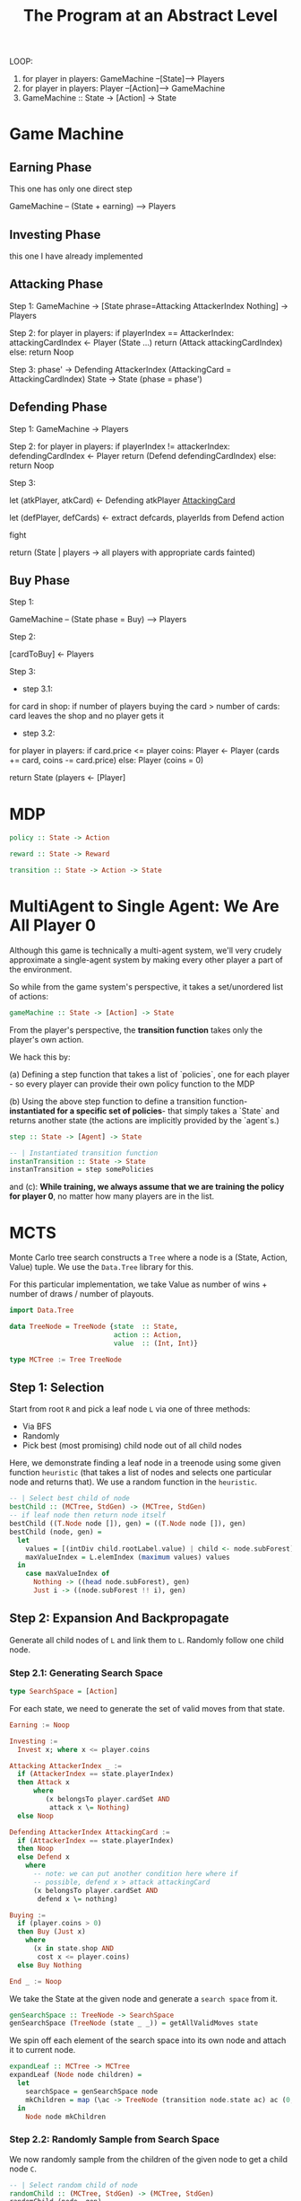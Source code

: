 
#+title: The Program at an Abstract Level


LOOP:
    1. for player in players: GameMachine --[State]--> Players
    2. for player in players: Player --[Action]--> GameMachine
    3. GameMachine :: State -> [Action] -> State 

* Game Machine
** Earning Phase

This one has only one direct step

GameMachine  -- (State + earning) --> Players

** Investing Phase

this one I have already implemented

** Attacking Phase 

Step 1:
GameMachine -> [State phrase=Attacking AttackerIndex Nothing] -> Players 

Step 2:
for player in players:
  if playerIndex == AttackerIndex:
    attackingCardIndex <- Player (State ...)
    return (Attack attackingCardIndex)
  else:
    return Noop

Step 3: 
phase' -> Defending AttackerIndex (AttackingCard = AttackingCardIndex)
State -> State (phase = phase')

** Defending Phase

Step 1:
GameMachine -> Players 

Step 2:
for player in players:
  if playerIndex != attackerIndex:
    defendingCardIndex <- Player 
    return (Defend defendingCardIndex)
  else:
    return Noop

Step 3:

let (atkPlayer, atkCard) <- Defending atkPlayer __AttackingCard__
 
let (defPlayer, defCards) <- extract defcards, playerIds from Defend action

fight

return (State | players -> all players with appropriate cards fainted) 

** Buy Phase

Step 1:

GameMachine -- (State phase = Buy) --> Players

Step 2:

[cardToBuy] <- Players 

Step 3:

- step 3.1:
for card in shop:
  if number of players buying the card > number of cards:
    card leaves the shop and no player gets it

- step 3.2:
for player in players:
  if card.price <= player coins:
    Player <- Player (cards += card, coins -= card.price)
  else:
    Player (coins = 0)

return State (players <- [Player]


* MDP


#+BEGIN_SRC haskell
policy :: State -> Action

reward :: State -> Reward 

transition :: State -> Action -> State
#+END_SRC


* MultiAgent to Single Agent: We Are All Player 0

Although this game is technically a multi-agent system, we'll very crudely approximate a single-agent system by making every other player a part of the environment.

So while from the game system's perspective, it takes a set/unordered list of actions:

#+BEGIN_SRC haskell
gameMachine :: State -> [Action] -> State
#+END_SRC

From the player's perspective, the **transition function** takes only the player's own action.

We hack this by:

(a) Defining a step function that takes a list of `policies`, one for each player - so every player can provide their own policy function to the MDP

(b) Using the above step function to define a transition function- **instantiated for a specific set of policies**- that simply takes a `State` and returns another state (the actions are implicitly provided by the `agent`s.)
 
#+BEGIN_SRC haskell
step :: State -> [Agent] -> State 

-- | Instantiated transition function
instanTransition :: State -> State
instanTransition = step somePolicies 
#+END_SRC

and (c): **While training, we always assume that we are training the policy for player 0**, no matter how many players are in the list.

* MCTS

Monte Carlo tree search constructs a =Tree= where a node is a (State, Action, Value) tuple. We use the =Data.Tree= library for this.

For this particular implementation, we take Value as number of wins + number of draws / number of playouts.

#+BEGIN_SRC haskell
import Data.Tree 
 
data TreeNode = TreeNode {state  :: State,
                          action :: Action,
                          value  :: (Int, Int)}

type MCTree := Tree TreeNode
#+END_SRC 

** Step 1: Selection

Start from root =R= and pick a leaf node =L= via one of three methods:

- Via BFS
- Randomly
- Pick best (most promising) child node out of all child nodes

Here, we demonstrate finding a leaf node in a treenode using some given function =heuristic= (that takes a list of nodes and selects one particular node and returns that). We use a random function in the =heuristic=. 

#+BEGIN_SRC haskell
-- | Select best child of node
bestChild :: (MCTree, StdGen) -> (MCTree, StdGen)
-- if leaf node then return node itself
bestChild ((T.Node node []), gen) = ((T.Node node []), gen)  
bestChild (node, gen) =
  let 
    values = [(intDiv child.rootLabel.value) | child <- node.subForest]
    maxValueIndex = L.elemIndex (maximum values) values
  in
    case maxValueIndex of
      Nothing -> ((head node.subForest), gen)
      Just i -> ((node.subForest !! i), gen)
#+END_SRC

** Step 2: Expansion And Backpropagate

Generate all child nodes of =L= and link them to =L=. Randomly follow one child node.

*** Step 2.1: Generating Search Space

#+BEGIN_SRC haskell
type SearchSpace = [Action]
#+END_SRC

For each state, we need to generate the set of valid moves from that state.

#+BEGIN_SRC haskell
Earning := Noop 

Investing := 
  Invest x; where x <= player.coins

Attacking AttackerIndex _ :=
  if (AttackerIndex == state.playerIndex)
  then Attack x
      where
         (x belongsTo player.cardSet AND
          attack x \= Nothing)
  else Noop

Defending AttackerIndex AttackingCard :=
  if (AttackerIndex == state.playerIndex)
  then Noop 
  else Defend x
    where 
      -- note: we can put another condition here where if
      -- possible, defend x > attack attackingCard
      (x belongsTo player.cardSet AND
       defend x \= nothing)

Buying :=
  if (player.coins > 0) 
  then Buy (Just x)
    where
      (x in state.shop AND
       cost x <= player.coins)
  else Buy Nothing

End _ := Noop 
#+END_SRC

We take the State at the given node and generate a =search space= from it.

#+BEGIN_SRC haskell
genSearchSpace :: TreeNode -> SearchSpace 
genSearchSpace (TreeNode (state _ _)) = getAllValidMoves state 
#+END_SRC

We spin off each element of the search space into its own node and attach it to current node.

#+BEGIN_SRC haskell
expandLeaf :: MCTree -> MCTree 
expandLeaf (Node node children) = 
  let
    searchSpace = genSearchSpace node
    mkChildren = map (\ac -> TreeNode (transition node.state ac) ac (0, 0)) searchSpace   
  in
    Node node mkChildren
#+END_SRC

*** Step 2.2: Randomly Sample from Search Space

We now randomly sample from the children of the given node to get a child node =C=.

#+BEGIN_SRC haskell
-- | Select random child of node
randomChild :: (MCTree, StdGen) -> (MCTree, StdGen)
randomChild (node, gen) =
  let
    (i, gen') = uniformR (0, ((length node.subForest)-1)) gen
  in
    (((node.subForest) !! i), gen')
#+END_SRC

*** Step 2.3: Complete one full playout from =C=


We assume we have a `trajectory :: [State] -> Win | Lose | Draw` function, that takes an initial state and plays out an entire game from that point, and then returns the final result.

#+BEGIN_SRC haskell

-- get state from MCTree node
state :: MCTree -> State

playout :: MCTree -> GameResult
playout MCTree = trajectory [(state MCTree)]  
#+END_SRC

Implementation details are slightly different- remember, because we have multiple functions, our `trajectory` function returns a `Win | Lose | Draw` for every player. And we only take the result for `player 0`, so:
 
#+BEGIN_SRC haskell
playout :: MCTree -> GameResult
playout MCTree = head $ trajectory [(state MCTree)]
#+END_SRC

** Step 3:

Once end state is reached, update =C=, then backpropagate (update values) all the way from =C= to root =R=.

We actually integrate this with step 2- we have a single function to both expand and backpropagate.


#+BEGIN_SRC haskell
-- | Update node value according to playout from node
playoutNode :: (MCTree, StdGen) -> (MCTree, StdGen)
playoutNode (tree, gen) =
  let
    (result, gen') = playout (tree, gen)
  in
    ((updateValue tree (score result)), gen')

-- | Populate node children with all action nodes
expand :: (MCTree, StdGen) -> (MCTree, StdGen)
expand (leaf, gen) =
  let
    actions = validMoves (getState leaf)
    newStates = map (\ac -> partTransition gen (getState leaf) ac) actions
    children = [(T.Node (TreeNode s a (0, 0)) []) | (s, a) <- (zip newStates actions)]
    (_, gen') = genWord8 gen
  in
    ((T.Node leaf.rootLabel children), gen')

-- | Putting above functions together- i.e:
-- | Expand, playout and update a single node
expandPlayoutUpdate :: (MCTree, StdGen) -> (MCTree, StdGen)
expandPlayoutUpdate (tree, gen) =
  let
    (expandedTree, gen') = expand (tree, gen)
    (child, gen'') = randomChild (expandedTree, gen')
    rest = L.delete child expandedTree.subForest
    (child', gen''') = playoutNode (child, gen'')
    children' = child' : rest
    tree' = T.Node expandedTree.rootLabel children'
  in
    ((updateValueChildren tree'), gen''')


-- | Run a single iteration of MCTS
-- | Starting from root
iteration :: (MCTree, StdGen) -> IO (MCTree, StdGen)
iteration (root, gen) = do
  case (isLeaf root) of
      True  -> do
        -- print (root.rootLabel.value)
        return $ expandPlayoutUpdate (root, gen)
      False -> do
        let (bestchild, gen') = bestChild (root, gen)
        let restchilds = L.delete bestchild root.subForest
        -- RECURSIVE STEP
        (child', gen'') <- iteration (bestchild, gen')
        -- REJOINING STEP
        let children' =  child' : restchilds
        -- print (root.rootLabel.value)
        return ((updateChildren root children'), gen'')
 
#+END_SRC



